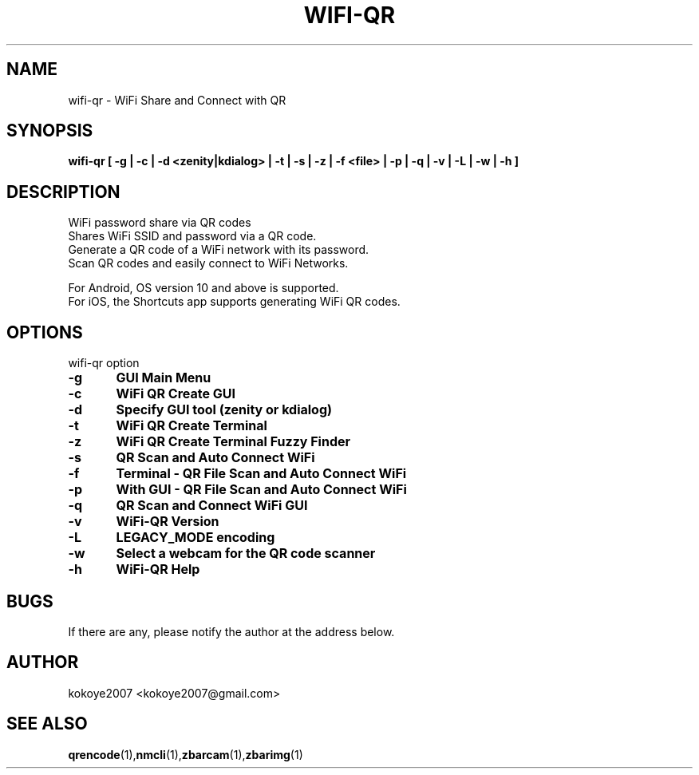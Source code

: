 .TH WIFI-QR 1 "MAY 31 2020"
.SH NAME
wifi-qr \-  WiFi Share and Connect with QR
.SH SYNOPSIS
.B wifi-qr [  -g  |  -c  | -d <zenity|kdialog> | -t  |  -s  |  -z  |  -f  <file> |  -p  |  -q  |  -v  |  -L  |  -w  |  -h  ]
.br
.SH DESCRIPTION
 WiFi password share via QR codes
 Shares WiFi SSID and password via a QR code.
 Generate a QR code of a WiFi network with its password.
 Scan QR codes and easily connect to WiFi Networks.

 For Android, OS version 10 and above is supported.
 For iOS, the Shortcuts app supports generating WiFi QR codes.
.sp

.PP
.SH OPTIONS
wifi-qr option  
.TP
.B -g 	GUI Main Menu 
.br
.TP
.B -c 	WiFi QR Create GUI
.br
.TP
.B -d 	Specify GUI tool (zenity or kdialog)
.br
.TP
.B -t 	WiFi QR Create Terminal
.br
.TP
.B -z 	WiFi QR Create Terminal Fuzzy Finder
.br
.TP
.B -s 	QR Scan and Auto Connect WiFi
.br
.TP
.B -f	Terminal - QR File Scan and Auto Connect WiFi
.br
.TP
.B -p 	With GUI - QR File Scan and Auto Connect WiFi
.br
.TP
.B -q 	QR Scan and Connect WiFi GUI
.br
.TP
.B -v 	WiFi-QR Version
.br
.TP
.B -L 	LEGACY_MODE encoding
.br
.TP
.B -w 	Select a webcam for the QR code scanner
.br
.TP
.B -h 	WiFi-QR Help
.br

.SH BUGS
If there are any, please notify the author at the address below.
.SH AUTHOR
kokoye2007 <kokoye2007@gmail.com>

.SH SEE ALSO
.BR qrencode (1), nmcli (1), zbarcam (1), zbarimg (1)
.br
